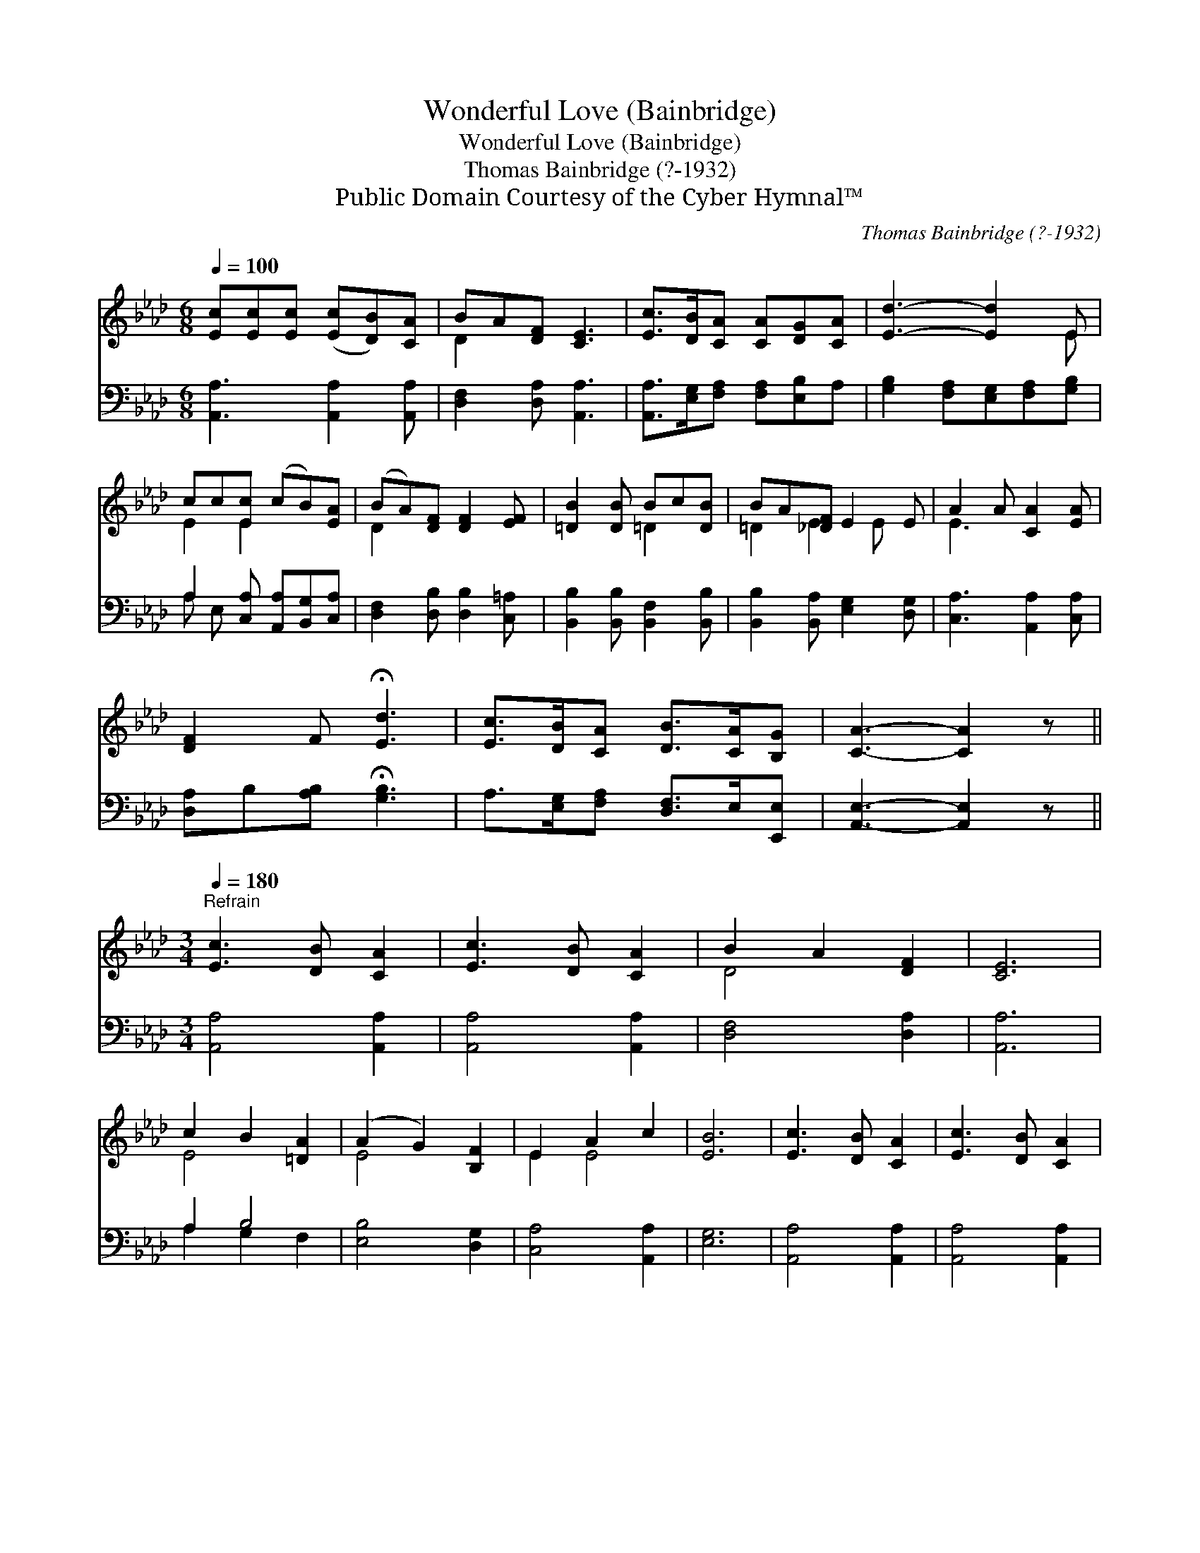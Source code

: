 X:1
T:Wonderful Love (Bainbridge)
T:Wonderful Love (Bainbridge)
T:Thomas Bainbridge (?-1932)
T:Public Domain Courtesy of the Cyber Hymnal™
C:Thomas Bainbridge (?-1932)
Z:Public Domain
Z:Courtesy of the Cyber Hymnal™
%%score ( 1 2 ) ( 3 4 )
L:1/8
Q:1/4=100
M:6/8
K:Ab
V:1 treble 
V:2 treble 
V:3 bass 
V:4 bass 
V:1
 [Ec][Ec][Ec] ([Ec][DB])[CA] | BA[DF] [CE]3 | [Ec]>[DB][CA] [CA][DG][CA] | [Ed]3- [Ed]2 E | %4
 cc[Ec] (cB)[EA] | (BA)[DF] [DF]2 [EF] | [=DB]2 [DB] Bc[DB] | BA[_DF] E2 E | A2 A [CA]2 [EA] | %9
 [DF]2 F !fermata![Ed]3 | [Ec]>[DB][CA] [DB]>[CA][B,G] | [CA]3- [CA]2 z || %12
[M:3/4]"^Refrain"[Q:1/4=180] [Ec]3 [DB] [CA]2 | [Ec]3 [DB] [CA]2 | B2 A2 [DF]2 | [CE]6 | %16
 c2 B2 [=DA]2 | (A2 G2) [B,F]2 | E2 A2 c2 | [EB]6 | [Ec]3 [DB] [CA]2 | [Ec]3 [DB] [CA]2 | %22
 (B2 A2) F2 | !fermata![Ed]6 | [Ec]3 [DB] [CA]2 | [DB]3 [CA] [B,G]2 | [CA]6- | [CA]4 z2 |] %28
V:2
 x6 | D2 x4 | x6 | x5 E | E2 E2 x2 | D2 x4 | x3 =D2 x | =D2 E2 E x | E3 x3 | x6 | x6 | x6 || %12
[M:3/4] x6 | x6 | D4 x2 | x6 | E4 x2 | E4 x2 | E2 E4 | x6 | x6 | x6 | D4 F2 | x6 | x6 | x6 | x6 | %27
 x6 |] %28
V:3
 [A,,A,]3 [A,,A,]2 [A,,A,] | [D,F,]2 [D,A,] [A,,A,]3 | [A,,A,]>[E,G,][F,A,] [F,A,][E,B,]A, | %3
 [G,B,]2 [F,A,][E,G,][F,A,][G,B,] | A,2 [C,A,] [A,,A,][B,,G,][C,A,] | %5
 [D,F,]2 [D,B,] [D,B,]2 [C,=A,] | [B,,B,]2 [B,,B,] [B,,F,]2 [B,,B,] | %7
 [B,,B,]2 [B,,A,] [E,G,]2 [D,G,] | [C,A,]3 [A,,A,]2 [C,A,] | [D,A,]B,[A,B,] !fermata![G,B,]3 | %10
 A,>[E,G,][F,A,] [D,F,]>E,[E,,E,] | [A,,E,]3- [A,,E,]2 z ||[M:3/4] [A,,A,]4 [A,,A,]2 | %13
 [A,,A,]4 [A,,A,]2 | [D,F,]4 [D,A,]2 | [A,,A,]6 | A,2 B,4 | [E,B,]4 [D,G,]2 | [C,A,]4 [A,,A,]2 | %19
 [E,G,]6 | [A,,A,]4 [A,,A,]2 | [A,,A,]4 [A,,A,]2 | (F,2 B,2) [D,A,]2 | !fermata![B,,G,]6 | %24
 [A,,A,]3 [E,G,] [F,A,]2 | [D,F,]3 E, [E,,E,]2 | [A,,E,]6- | [A,,E,]4 z2 |] %28
V:4
 x6 | x6 | x6 | x6 | A, E, x4 | x6 | x6 | x6 | x6 | x6 | x6 | x6 ||[M:3/4] x6 | x6 | x6 | x6 | %16
 A,2 G,2 F,2 | x6 | x6 | x6 | x6 | x6 | D,4 x2 | x6 | x6 | x3 E, x2 | x6 | x6 |] %28

